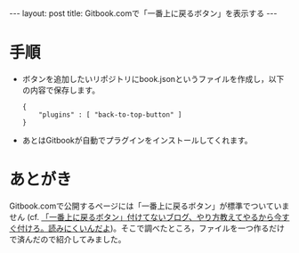 #+OPTIONS: toc:nil
#+BEGIN_HTML
---
layout: post
title: Gitbook.comで「一番上に戻るボタン」を表示する
---
#+END_HTML

* 手順

  - ボタンを追加したいリポジトリにbook.jsonというファイルを作成し，以下の内容で保存します。

    #+BEGIN_SRC 
    {
        "plugins" : [ "back-to-top-button" ]
    }
    #+END_SRC

  - あとはGitbookが自動でプラグインをインストールしてくれます。

* あとがき

  Gitbook.comで公開するページには「一番上に戻るボタン」が標準でついていません (cf. [[http://www.travelbanana.net/entry/backtotop][「一番上に戻るボタン」付けてないブログ、やり方教えてやるから今すぐ付けろ。読みにくいんだよ]])。そこで調べたところ，ファイルを一つ作るだけで済んだので紹介してみました。
